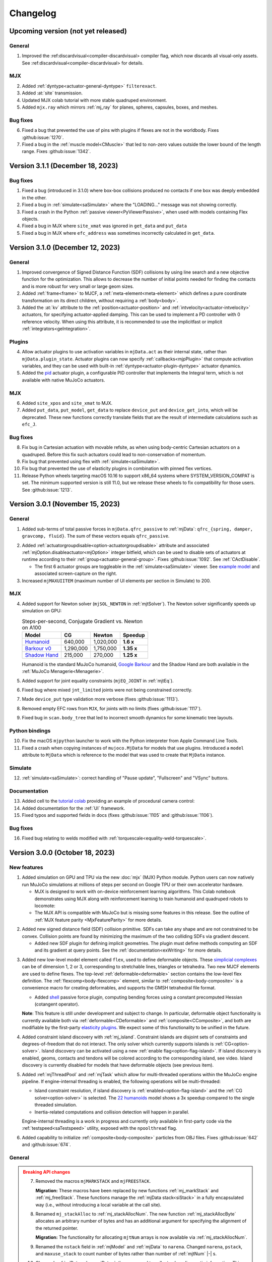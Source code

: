 =========
Changelog
=========

Upcoming version (not yet released)
-----------------------------------

General
^^^^^^^
1. Improved the :ref:discardvisual<compiler-discardvisual> compiler flag, which now discards all visual-only assets. See
   :ref:discardvisual<compiler-discardvisual> for details.

MJX
^^^
2. Added :ref:`dyntype<actuator-general-dyntype>` ``filterexact``.
3. Added :at:`site` transmission.
4. Updated MJX colab tutorial with more stable quadruped environment.
5. Added ``mjx.ray`` which mirrors :ref:`mj_ray` for planes, spheres, capsules, boxes, and meshes.

Bug fixes
^^^^^^^^^
6. Fixed a bug that prevented the use of pins with plugins if flexes are not in the worldbody. Fixes
   :github:issue:`1270`.
7. Fixed a bug in the :ref:`muscle model<CMuscle>` that led to non-zero values outside the lower
   bound of the length range. Fixes :github:issue:`1342`.


Version 3.1.1 (December 18, 2023)
-----------------------------------

Bug fixes
^^^^^^^^^
1. Fixed a bug (introduced in 3.1.0) where box-box collisions produced no contacts if one box was deeply embedded in the other.
2. Fixed a bug in :ref:`simulate<saSimulate>` where the "LOADING..." message was not showing correctly.
3. Fixed a crash in the Python :ref:`passive viewer<PyViewerPassive>`, when used with models containing Flex objects.
4. Fixed a bug in MJX where ``site_xmat`` was ignored in ``get_data`` and ``put_data``
5. Fixed a bug in MJX where ``efc_address`` was sometimes incorrectly calculated in ``get_data``.


Version 3.1.0 (December 12, 2023)
---------------------------------

General
^^^^^^^
1. Improved convergence of Signed Distance Function (SDF) collisions by using line search and a new objective function
   for the optimization. This allows to decrease the number of initial points needed for finding the contacts and is more
   robust for very small or large geom sizes.
2. Added :ref:`frame<frame>` to MJCF, a :ref:`meta-element<meta-element>` which defines a pure coordinate transformation
   on its direct children, without requiring a :ref:`body<body>`.
3. Added the :at:`kv` attribute to the :ref:`position<actuator-position>` and :ref:`intvelocity<actuator-intvelocity>`
   actuators, for specifying actuator-applied damping. This can be used to implement a PD controller with 0 reference
   velocity. When using this attribute, it is recommended to use the implicitfast or implicit
   :ref:`integrators<geIntegration>`.

Plugins
^^^^^^^

4. Allow actuator plugins to use activation variables in ``mjData.act`` as their internal state, rather than
   ``mjData.plugin_state``. Actuator plugins can now specify :ref:`callbacks<mjpPlugin>` that compute activation
   variables, and they can be used with built-in :ref:`dyntype<actuator-plugin-dyntype>` actuator dynamics.

5. Added the `pid <https://github.com/deepmind/mujoco/blob/main/plugin/actuator/README.md>`__ actuator plugin, a
   configurable PID controller that implements the Integral term, which is not available with native MuJoCo actuators.

MJX
^^^

6.  Added ``site_xpos`` and ``site_xmat`` to MJX.
7. Added ``put_data``, ``put_model``, ``get_data`` to replace ``device_put`` and ``device_get_into``, which will be
   deprecated. These new functions correctly translate fields that are the result of intermediate calculations such as
   ``efc_J``.

Bug fixes
^^^^^^^^^
8. Fix bug in Cartesian actuation with movable refsite, as when using body-centric Cartesian actuators on a quadruped.
   Before this fix such actuators could lead to non-conservation of momentum.
9. Fix bug that prevented using flex with :ref:`simulate<saSimulate>`.
10. Fix bug that prevented the use of elasticity plugins in combination with pinned flex vertices.
11. Release Python wheels targeting macOS 10.16 to support x86_64 systems where SYSTEM_VERSION_COMPAT is set. The minimum
    supported version is still 11.0, but we release these wheels to fix compatibility for those users. See
    :github:issue:`1213`.

Version 3.0.1 (November 15, 2023)
---------------------------------

General
^^^^^^^
1. Added sub-terms of total passive forces in ``mjData.qfrc_passive`` to :ref:`mjData`:
   ``qfrc_{spring, damper, gravcomp, fluid}``. The sum of these vectors equals ``qfrc_passive``.

.. youtube:: H9qG9Zf2W44
   :align: right
   :width: 240px

2. Added :ref:`actuatorgroupdisable<option-actuatorgroupdisable>` attribute and associated
   :ref:`mjOption.disableactuator<mjOption>` integer bitfield, which can be used to disable sets of actuators at runtime
   according to their :ref:`group<actuator-general-group>`. Fixes :github:issue:`1092`. See :ref:`CActDisable`.

   - The first 6 actuator groups are toggleable in the :ref:`simulate<saSimulate>` viewer. See `example model
     <https://github.com/google-deepmind/mujoco/blob/main/test/engine/testdata/actuation/actuator_group_disable.xml>`__
     and associated screen-capture on the right.

3. Increased ``mjMAXUIITEM`` (maximum number of UI elements per section in Simulate) to 200.

MJX
^^^
4. Added support for Newton solver (``mjSOL_NEWTON`` in :ref:`mjtSolver`).  The Newton solver significantly speeds up
   simulation on GPU:

   .. list-table:: Steps-per-second, Conjugate Gradient vs. Newton on A100
      :header-rows: 1
      :align: left

      * - Model
        - CG
        - Newton
        - Speedup
      * - `Humanoid <https://github.com/google-deepmind/mujoco/tree/main/mjx/mujoco/mjx/benchmark/model/humanoid>`__
        - 640,000
        - 1,020,000
        - **1.6 x**
      * - `Barkour v0 <https://github.com/google-deepmind/mujoco/tree/main/mjx/mujoco/mjx/benchmark/model/barkour_v0>`__
        - 1,290,000
        - 1,750,000
        - **1.35 x**
      * - `Shadow Hand <https://github.com/google-deepmind/mujoco/tree/main/mjx/mujoco/mjx/benchmark/model/shadow_hand>`__
        - 215,000
        - 270,000
        - **1.25 x**

   Humanoid is the standard MuJoCo humanoid,
   `Google Barkour <https://blog.research.google/2023/05/barkour-benchmarking-animal-level.html>`__ and the Shadow Hand
   are both available in the :ref:`MuJoCo Menagerie<Menagerie>`.
5. Added support for joint equality constraints (``mjEQ_JOINT`` in :ref:`mjtEq`).
6. Fixed bug where mixed ``jnt_limited`` joints were not being constrained correctly.
7. Made ``device_put`` type validation more verbose (fixes :github:issue:`1113`).
8. Removed empty EFC rows from ``MJX``, for joints with no limits (fixes :github:issue:`1117`).
9. Fixed bug in ``scan.body_tree`` that led to incorrect smooth dynamics for some kinematic tree layouts.

Python bindings
^^^^^^^^^^^^^^^

10. Fix the macOS ``mjpython`` launcher to work with the Python interpreter from Apple Command Line Tools.
11. Fixed a crash when copying instances of ``mujoco.MjData`` for models that use plugins. Introduced a ``model``
    attribute to ``MjData`` which is reference to the model that was used to create that ``MjData`` instance.

Simulate
^^^^^^^^
12. :ref:`simulate<saSimulate>`: correct handling of "Pause update", "Fullscreen" and "VSync" buttons.

Documentation
^^^^^^^^^^^^^

.. youtube:: cE3s_IfO4g4
   :align: right
   :width: 240px

13. Added cell to the `tutorial colab <https://github.com/google-deepmind/mujoco#getting-started>`__ providing an
    example of procedural camera control:
14. Added documentation for the :ref:`UI` framework.
15. Fixed typos and supported fields in docs (fixes :github:issue:`1105` and :github:issue:`1106`).


Bug fixes
^^^^^^^^^
16. Fixed bug relating to welds modified with :ref:`torquescale<equality-weld-torquescale>`.

Version 3.0.0 (October 18, 2023)
--------------------------------

New features
^^^^^^^^^^^^

1. Added simulation on GPU and TPU via the new :doc:`mjx` (MJX) Python module. Python users can now
   natively run MuJoCo simulations at millions of steps per second on Google TPU or their own accelerator hardware.

   - MJX is designed to work with on-device reinforcement learning algorithms.  This Colab notebook demonstrates using
     MJX along with reinforcement learning to train humanoid and quadruped robots to locomote: |colab|
   - The MJX API is compatible with MuJoCo but is missing some features in this release.  See the outline of
     :ref:`MJX feature parity <MjxFeatureParity>` for more details.

.. |colab| image:: https://colab.research.google.com/assets/colab-badge.svg
           :target: https://colab.research.google.com/github/google-deepmind/mujoco/blob/main/mjx/tutorial.ipynb

.. youtube:: QewlEqIZi1o
   :align: right
   :width: 240px

2. Added new signed distance field (SDF) collision primitive. SDFs can take any shape and are not constrained to be
   convex. Collision points are found by minimizing the maximum of the two colliding SDFs via gradient descent.

   - Added new SDF plugin for defining implicit geometries. The plugin must define methods computing an SDF and its
     gradient at query points. See the :ref:`documentation<exWriting>` for more details.

.. youtube:: ra2bTiZHGlw
   :align: right
   :width: 240px

3. Added new low-level model element called ``flex``, used to define deformable objects. These
   `simplicial complexes <https://en.wikipedia.org/wiki/Simplicial_complex>`__ can be of dimension 1, 2
   or 3, corresponding to stretchable lines, triangles or tetrahedra. Two new MJCF elements are used
   to define flexes. The top-level :ref:`deformable<deformable>` section contains the low-level flex definition.
   The :ref:`flexcomp<body-flexcomp>` element, similar to :ref:`composite<body-composite>` is a convenience macro for
   creating deformables, and supports the GMSH tetrahedral file format.

   - Added `shell <https://github.com/deepmind/mujoco/blob/main/plugin/elasticity/shell.cc>`__ passive force plugin,
     computing bending forces using a constant precomputed Hessian (cotangent operator).

   **Note**: This feature is still under development and subject to change. In particular, deformable object
   functionality is currently available both via :ref:`deformable<CDeformable>` and :ref:`composite<CComposite>`,
   and both are modifiable by the first-party
   `elasticity plugins <https://github.com/google-deepmind/mujoco/tree/main/plugin/elasticity>`__. We expect some of
   this functionality to be unified in the future.

.. youtube:: Vc1tq0fFvQA
   :align: right
   :width: 240px

4. Added constraint island discovery with :ref:`mj_island`. Constraint islands are disjoint sets of constraints
   and degrees-of-freedom that do not interact. The only solver which currently supports islands is
   :ref:`CG<option-solver>`. Island discovery can be activated using a new :ref:`enable flag<option-flag-island>`.
   If island discovery is enabled, geoms, contacts and tendons will be colored according to the corresponding island,
   see video. Island discovery is currently disabled for models that have deformable objects (see previous item).

5. Added :ref:`mjThreadPool` and :ref:`mjTask` which allow for multi-threaded operations within the MuJoCo engine
   pipeline. If engine-internal threading is enabled, the following operations will be multi-threaded:

   - Island constraint resolution, if island discovery is :ref:`enabled<option-flag-island>` and the
     :ref:`CG solver<option-solver>` is selected. The
     `22 humanoids <https://github.com/deepmind/mujoco/blob/main/model/humanoid/22_humanoids.xml>`__ model shows a 3x
     speedup compared to the single threaded simulation.
   - Inertia-related computations and collision detection will happen in parallel.

   Engine-internal threading is a work in progress and currently only available in first-party code via the
   :ref:`testspeed<saTestspeed>` utility, exposed with the ``npoolthread`` flag.

6. Added capability to initialize :ref:`composite<body-composite>` particles from OBJ files. Fixes :github:issue:`642`
   and :github:issue:`674`.

General
^^^^^^^

.. admonition:: Breaking API changes
   :class: attention

   7. Removed the macros ``mjMARKSTACK`` and ``mjFREESTACK``.

      **Migration:** These macros have been replaced by new functions :ref:`mj_markStack` and
      :ref:`mj_freeStack`. These functions manage the :ref:`mjData stack<siStack>` in a fully encapsulated way (i.e.,
      without introducing a local variable at the call site).

   8. Renamed ``mj_stackAlloc`` to :ref:`mj_stackAllocNum`. The new function :ref:`mj_stackAllocByte` allocates an
      arbitrary number of bytes and has an additional argument for specifying the alignment of the returned pointer.

      **Migration:** The functionality for allocating ``mjtNum`` arrays is now available via :ref:`mj_stackAllocNum`.

   9. Renamed the ``nstack`` field in :ref:`mjModel` and :ref:`mjData` to ``narena``. Changed ``narena``, ``pstack``,
      and ``maxuse_stack`` to count number of bytes rather than number of :ref:`mjtNum` |-| s.

   10. Changed :ref:`mjData.solver<mjData>`, the array used to collect solver diagnostic information.
       This array of :ref:`mjSolverStat` structs is now of length ``mjNISLAND * mjNSOLVER``, interpreted as as a matrix.
       Each row of length ``mjNSOLVER`` contains separate solver statistics for each constraint island.
       If the solver does not use islands, only row 0 is filled.

       - The new constant :ref:`mjNISLAND<glNumeric>` was set to 20.
       - :ref:`mjNSOLVER<glNumeric>` was reduced from 1000 to 200.
       - Added :ref:`mjData.solver_nisland<mjData>`: the number of islands for which the solver ran.
       - Renamed ``mjData.solver_iter`` to ``solver_niter``. Both this member and ``mjData.solver_nnz`` are now integer
         vectors of length ``mjNISLAND``.

   11. Removed ``mjOption.collision`` and the associated ``option/collision`` attribute.

       **Migration:**

       - For models which have ``<option collision="all"/>``, delete the attribute.
       - For models which have ``<option collision="dynamic"/>``, delete all :ref:`pair<contact-pair>` elements.
       - For models which have ``<option collision="pair"/>``, disable all dynamic collisions (determined
         via contype/conaffinity) by first deleting all :ref:`contype<body-geom-contype>` and
         :ref:`conaffinity<body-geom-conaffinity>` attributes in the model and then setting them globally to ``0`` using
         |br| ``<default> <geom contype="0" conaffinity="0"/> </default>``.

   12. Removed the :at:`rope` and :at:`cloth` composite objects.

       **Migration:** Users should use the :at:`cable` and :at:`shell` elasticity plugins.

   13. Added :ref:`mjData.eq_active<mjData>` user input variable, for enabling/disabling the state of equality
       constraints. Renamed ``mjModel.eq_active`` to :ref:`mjModel.eq_active0<mjModel>`, which now has the semantic of
       "initial value of ``mjData.eq_active``". Fixes :github:issue:`876`.

       **Migration:** Replace uses of ``mjModel.eq_active`` with ``mjData.eq_active``.

   14. Changed the default of :ref:`autolimits<compiler-autolimits>` from "false" to "true". This is a minor breaking
       change. The potential breakage applies to models which have elements with "range" defined and "limited" not set.
       Such models cannot be loaded since version 2.2.2 (July 2022).

15. Added a new :ref:`dyntype<actuator-general-dyntype>`, ``filterexact``, which updates first-order filter states with
    the exact formula rather than with Euler integration.
16. Added an actuator attribute, :ref:`actearly<actuator-general-actearly>`, which uses semi-implicit integration for
    actuator forces: using the next step's actuator state to compute the current actuator forces.
17. Renamed ``actuatorforcerange`` and ``actuatorforcelimited``, introduced in the previous version to
    :ref:`actuatorfrcrange<body-joint-actuatorfrcrange>` and
    :ref:`actuatorfrclimited<body-joint-actuatorfrclimited>`, respectively.
18. Added the flag :ref:`eulerdamp<option-flag-eulerdamp>`, which disables implicit integration of joint damping in the
    Euler integrator. See the :ref:`Numerical Integration<geIntegration>` section for more details.
19. Added the flag :ref:`invdiscrete<option-flag-invdiscrete>`, which enables discrete-time inverse dynamics for all
    :ref:`integrators<option-integrator>` other than ``RK4``. See the flag documentation for more details.
20. Added :ref:`ls_iterations<option-ls_iterations>` and :ref:`ls_tolerance<option-ls_tolerance>` options for adjusting
    linesearch stopping criteria in CG and Newton solvers. These can be useful for performance tuning.
21. Added ``mesh_pos`` and ``mesh_quat`` fields to :ref:`mjModel` to store the normalizing transformation applied to
    mesh assets. Fixes :github:issue:`409`.
22. Added camera :ref:`resolution<body-camera-resolution>` attribute and :ref:`camprojection<sensor-camprojection>`
    sensor. If camera resolution is set to positive values, the camera projection sensor will report the location of a
    target site, projected onto the camera image, in pixel coordinates.
23. Added :ref:`camera<body-camera>` calibration attributes:

    - The new attributes are :ref:`resolution<body-camera-resolution>`, :ref:`focal<body-camera-focal>`,
      :ref:`focalpixel<body-camera-focalpixel>`, :ref:`principal<body-camera-principal>`,
      :ref:`principalpixel<body-camera-principalpixel>` and :ref:`sensorsize<body-camera-sensorsize>`.
    - Visualize the calibrated frustum using the :ref:`mjVIS_CAMERA<mjtVisFlag>` visualization flag when these
      attributes are specified. See the following
      `example model <https://github.com/deepmind/mujoco/blob/main/test/engine/testdata/vis_visualize/frustum.xml>`__.
    - Note that these attributes only take effect for offline rendering and do not affect interactive visualisation.
24. Implemented reversed Z rendering for better depth precision. An enum :ref:`mjtDepthMap` was added with values
    ``mjDEPTH_ZERONEAR`` and ``mjDEPTH_ZEROFAR``, which can be used to set the new ``readDepthMap`` attribute in
    :ref:`mjrContext` to control how the depth returned by :ref:`mjr_readPixels` is mapped from ``znear`` to ``zfar``.
    Contribution :github:pull:`978` by `Levi Burner <https://github.com/aftersomemath>`__.
25. Deleted the code sample ``testxml``. The functionality provided by this utility is implemented in the
    `WriteReadCompare <https://github.com/google-deepmind/mujoco/blob/main/test/xml/xml_native_writer_test.cc>`__ test.
26. Deleted the code sample ``derivative``. Functionality provided by :ref:`mjd_transitionFD`.

Python bindings
^^^^^^^^^^^^^^^

27. Fixed :github:issue:`870` where calling ``update_scene`` with an invalid camera name used the default camera.
28. Added ``user_scn`` to the :ref:`passive viewer<PyViewerPassive>` handle, which allows users to add custom
    visualization geoms (:github:issue:`1023`).
29. Added optional boolean keyword arguments ``show_left_ui`` and ``show_right_ui`` to the functions ``viewer.launch``
    and ``viewer.launch_passive``, which allow users to launch a viewer with UI panels hidden.

Simulate
^^^^^^^^

.. youtube:: YSvWn_poqWs
   :align: right
   :width: 240px

30. Added **state history** mechanism to :ref:`simulate<saSimulate>` and the managed
    :ref:`Python viewer<PyViewerManaged>`. State history can be viewed by scrubbing the History slider and (more
    precisely) with the left and right arrow keys. See screen capture:

31. The ``LOADING...`` label is now shown correctly. Contribution :github:pull:`1070` by
    `Levi Burner <https://github.com/aftersomemath>`__.

Documentation
^^^^^^^^^^^^^

.. youtube:: nljr0X79vI0
   :align: right
   :width: 240px

32. Added :doc:`detailed documentation <computation/fluid>` of fluid force modeling, and an illustrative example model
    showing `tumbling cards <https://github.com/google-deepmind/mujoco/blob/main/model/cards/cards.xml>`__ using the
    ellipsoid-based fluid model.

Bug fixes
^^^^^^^^^

33. Fixed a bug that was causing :ref:`geom margin<body-geom-margin>` to be ignored during the construction of
    midphase collision trees.

34. Fixed a bug that was generating incorrect values in ``efc_diagApprox`` for weld equality constraints.


Version 2.3.7 (July 20, 2023)
-----------------------------

General
^^^^^^^

1. Added primitive collider for sphere-cylinder contacts, previously this pair used the generic convex-convex collider.
#. Added :ref:`joint-actuatorforcerange<body-joint-actuatorfrcrange>` for clamping total actuator force at joints and
   :ref:`sensor-jointactuatorfrc<sensor-jointactuatorfrc>` for measuring total actuation force applied at a joint. The
   most important use case for joint-level actuator force clamping is to ensure that
   :ref:`Cartesian actuator<actuator-general-refsite>` forces are realizable by individual motors at the joints.
   See :ref:`CForceRange` for details.
#. Added an optional ``content_type`` attribute to hfield, texture, and mesh assets. This attribute supports a formatted
   `Media Type <https://www.iana.org/assignments/media-types/media-types.xhtml>`_ (previously known as MIME type) string
   used to determine the type of the asset file without resorting to pulling the type from the file extension.
#. Added analytic derivatives for quaternion :ref:`subtraction<mjd_subQuat>` and :ref:`integration<mjd_quatIntegrate>`
   (rotation with an angular velocity). Derivatives are in the 3D tangent space.
#. Added :ref:`mjv_connector` which has identical functionality to :ref:`mjv_makeConnector`, but with more convenient
   "from-to" argument parametrization. :ref:`mjv_makeConnector` is now deprecated.
#. Bumped oldest supported MacOS from version 10.12 to 11. MacOS 11 is the oldest version still maintained by Apple.

Python bindings
^^^^^^^^^^^^^^^

7. The :ref:`passive viewer<PyViewerPassive>` handle now exposes ``update_hfield``, ``update_mesh``, and
   ``update_texture`` methods to allow users to update renderable assets.
   (Issues :github:issue:`812`, :github:issue:`958`, :github:issue:`965`).
#. Allow a custom keyboard event callback to be specified in the :ref:`passive viewer<PyViewerPassive>`
   (:github:issue:`766`).
#. Fix GLFW crash when Python exits while the passive viewer is running (:github:issue:`790`).

Models
^^^^^^

10. Added simple `car <https://github.com/google-deepmind/mujoco/blob/main/model/car/car.xml>`__ example model.


Version 2.3.6 (June 20, 2023)
-----------------------------

.. note::
   MuJoCo 2.3.6 is the last version to officially support Python 3.7.

.. youtube:: ZppeDArq6AU
   :align: right
   :width: 240px

Models
^^^^^^

1. Added `3x3x3 cube <https://github.com/google-deepmind/mujoco/blob/main/model/cube/cube_3x3x3.xml>`__ example model.
   See `README <https://github.com/google-deepmind/mujoco/blob/main/model/cube/README.md>`__ for details.

Bug fixes
^^^^^^^^^

2. Fixed a bug that was causing an incorrect computation of the mesh bounding box and coordinate frame if the volume was
   invalid. In such case, now MuJoCo only accepts a non-watertight geometry if
   :ref:`shellinertia<body-geom-shellinertia>` is equal to ``true``.
#. Fixed the sparse Jacobian multiplication logic that is used to compute derivatives for tendon damping and fluid
   force, which affects the behaviour of the :ref:`implicit and implicitfast integrators<geIntegration>`.
#. Fixes to :ref:`mj_ray`, in line with geom visualisation conventions:

   - Planes and height-fields respect the ``geom_group`` and ``flg_static`` arguments. Before this change, rays would
     intersect planes and height-fields unconditionally.
   - ``flg_static`` now applies to all static geoms, not just those which are direct children of the world body.

.. youtube:: hqIMTNGaLF4
   :align: right
   :width: 240px

Plugins
^^^^^^^

5. Added touch-grid sensor plugin. See `documentation <https://github.com/google-deepmind/mujoco/blob/main/plugin/sensor/README.md>`__
   for details, and associated `touch_grid.xml <https://github.com/google-deepmind/mujoco/blob/main/model/plugin/sensor/touch_grid.xml>`__
   example model. The plugin includes `in-scene visualisation <https://youtu.be/0LOJ3WMnqeA>`__.

Simulate
^^^^^^^^

.. youtube:: mXVPbppGk5I
   :align: right
   :width: 240px

6. Added Visualization tab to simulate UI, corresponding to elements of the :ref:`visual<visual>` MJCF element. After
   modifying values in the GUI, a saved XML will contain the new values. The modifyable members of
   :ref:`mjStatistic` (:ref:`extent<statistic-extent>`, :ref:`meansize<statistic-meansize>` and
   :ref:`center<statistic-center>`) are computed by the compiler and therefore do not have defaults. In order for these
   attributes to appear in the saved XML, a value must be specified in the loaded XML.

.. image:: images/changelog/simulate_text_width.png
   :align: right
   :width: 380px
   :alt: Before / After

7. Increased text width for UI elements in the default spacing. [before / after]:

General
^^^^^^^

8. Added :ref:`mj_getState` and :ref:`mj_setState` for getting and setting the simulation state as a concatenated vector
   of floating point numbers. See the :ref:`State<geState>`  section for details.
#. Added :ref:`mjContact.solreffriction<mjContact>`, allowing different :ref:`solref<CSolver>` parameters for the normal
   and frictional axes of contacts when using :ref:`elliptic friction cones<option-cone>`.  This attribute is required
   for elastic frictional collisions, see associated
   `example model <https://github.com/google-deepmind/mujoco/blob/main/test/engine/testdata/spin_recoil.xml>`__
   mimicking the spin-bounce recoil behaviour of `elastic rubber balls <https://www.youtube.com/watch?v=uFLJcRegIVQ&t=3s>`__.
   This is an advanced option currently only supported by explicit :ref:`contact pairs<contact-pair>`, using the
   :ref:`solreffriction<contact-pair-solreffriction>` attribute.
#. Added :ref:`mjd_inverseFD` for finite-differenced inverse-dynamics derivatives.
#. Added functions for operations on banded-then-dense "arrowhead" matrices. Such matrices are common when doing direct
   trajectory optimization. See :ref:`mju_cholFactorBand` documentation for details.
#. Added :ref:`mj_multiRay` function for intersecting multiple rays emanating from a single point.
   This is significantly faster than calling :ref:`mj_ray` multiple times.
#. Ray-mesh collisions are now up to 10x faster, using a bounding volume hierarchy of mesh faces.
#. Increased ``mjMAXUIITEM`` (maximum number of UI elements per section in Simulate) to 100.
#. Added :ref:`documentation<exProvider>` for resource providers.
#. Changed the formula for :ref:`mju_sigmoid`, a finite-support sigmoid :math:`s \colon \mathbf R \rightarrow [0, 1]`.
   Previously, the smooth part consisted of two stitched quadratics, once continuously differentiable.
   It is now a single quintic, twice continuously differentiable:

  .. math::
     s(x) =
     \begin{cases}
        0,                    &       & x \le 0  \\
        6x^5 - 15x^4 + 10x^3, & 0 \lt & x \lt 1  \\
        1,                    & 1 \le & x \qquad
     \end{cases}

17. Added optional :ref:`tausmooth<actuator-muscle-tausmooth>` attribute to muscle actuators. When positive, the
    time-constant :math:`\tau` of muscle activation/deactivation uses :ref:`mju_sigmoid` to transition smoothly
    between the two extremal values given by the `Millard et al. (2013) <https://doi.org/10.1115/1.4023390>`__ muscle
    model, within a range of width tausmooth.  See :ref:`Muscle actuators<CMuscle>` for more details.
    Relatedly, :ref:`mju_muscleDynamics` now takes 3 parameters instead of 2, adding the new smoothing-width parameter.
#.  Moved public C macro definitions out of mujoco.h into a new public header file called
    `mjmacro.h <https://github.com/google-deepmind/mujoco/blob/main/include/mujoco/mjmacro.h>`__. The new file
    is included by mujoco.h so this change does not break existing user code.
#.  Added instrumentation for the `Address Sanitizer (ASAN) <https://clang.llvm.org/docs/AddressSanitizer.html>`__ and
    `Memory Sanitizer (MSAN) <https://clang.llvm.org/docs/MemorySanitizer.html>`__ to detect memory bugs when allocating
    from the ``mjData`` stack and arena.
#.  Removed ``pstack`` and ``parena`` from the output of ``mj_printData``, since these are implementation details of the
    ``mjData`` allocators that are affected by diagnostic paddings in instrumented builds.
#.  Removed the ``mj_activate`` and ``mj_deactivate`` functions. These had been kept around for compatibility with old
    user code from when MuJoCo was closed source, but have been no-op functions since open sourcing.


Version 2.3.5 (April 25, 2023)
------------------------------

Bug fixes
^^^^^^^^^

1. Fix asset loading bug that prevented OBJ and PNG files from being read from disk when :ref:`mjVFS` is used.
#. Fix occasional segmentation faults on macOS when mouse perturbations are applied in the Python passive viewer.

Plugins
^^^^^^^

3. The ``visualize`` callback in :ref:`mjpPlugin` now receives an :ref:`mjvOption` as an input argument.


Version 2.3.4 (April 20, 2023)
------------------------------

.. note::

   This version is affected by an asset loading bug that prevents OBJ and PNG files from being read from disk when
   ``mjVFS`` is used. Users are advised to skip to version 2.3.5 instead.

General
^^^^^^^

1. Removed the "global" setting of the :ref:`compiler/coordinate<compiler-coordinate>` attribute. This rarely-used
   setting complicates the compiler logic and is blocking future improvements. In order to convert older models which
   used this option, load and save them in MuJoCo 2.3.3 or older.

.. image:: images/changelog/ellipsoidinertia.gif
   :align: right
   :width: 240px

2. Added :ref:`visual-global<visual-global>` flag :ref:`ellipsoidinertia<visual-global-ellipsoidinertia>` to visualize
   equivalent body inertias with ellipsoids instead of the default boxes.
#. Added midphase and broadphase collision statistics to :ref:`mjData`.
#. Added documentation for :ref:`engine plugins<exPlugin>`.
#. Added struct information to the ``introspect`` module.
#. Added a new extension mechanism called :ref:`resource providers<exProvider>`. This extensible mechanism allows MuJoCo
   to read assets from data sources other than the local OS filesystem or
   the :ref:`Virtual file system<Virtualfilesystem>`.

Python bindings
^^^^^^^^^^^^^^^

7. Offscreen rendering on macOS is no longer restricted to the main thread. This is achieved by using the low-level
   Core OpenGL (CGL) API to create the OpenGL context, rather than going via GLFW which relies on Cocoa's NSOpenGL.
   The resulting context is not tied to a Cocoa window, and is therefore not tied to the main thread.
#. Fixed a race condition in ``viewer.launch_passive`` and  ``viewer.launch_repl``. These functions could previously
   return before an internal call to ``mj_forward``. This allows user code to continue and potentially modify physics
   state concurrently with the internal ``mj_forward``, resulting in e.g.
   `MuJoCo stack overflow error <https://github.com/google-deepmind/mujoco/issues/783>`__
   or `segmentation fault <https://github.com/google-deepmind/mujoco/issues/790>`__.
#. The ``viewer.launch_passive`` function now returns a handle which can be used to interact with the viewer. The
   passive viewer now also requires an explicit call to ``sync`` on its handle to pick up any update to the physics
   state. This is to avoid race conditions that can result in visual artifacts. See
   :ref:`documentation<PyViewerPassive>` for details.
#. The ``viewer.launch_repl`` function has been removed since its functionality is superceded by ``launch_passive``.
#. Added a small number of missing struct fields discovered through the new ``introspect`` metadata.

Bug fixes
^^^^^^^^^

12. Fixed bug in the handling of ellipsoid-based fluid model forces in the new implicitfast integrator.
#.  Removed spurious whole-arena copying in `mj_copyData`, which can considerably
    `slow down <https://github.com/google-deepmind/mujoco/issues/568>`__ the copying operation.
#.  Make :ref:`shellinertia<body-geom-shellinertia>` ignore :ref:`exactmeshinertia<compiler-exactmeshinertia>`, which is
    only used for legacy volume computations (`#759 <https://github.com/google-deepmind/mujoco/issues/759>`__).


Version 2.3.3 (March 20, 2023)
------------------------------

General
^^^^^^^

1. Improvements to implicit integration:

   - The derivatives of the RNE algorithm are now computed using sparse math, leading to significant speed
     improvements for large models when using the :ref:`implicit integrator<geIntegration>`.
   - A new integrator called ``implicitfast`` was added. It is similar to the existing implicit integrator, but skips the
     derivatives of Coriolis and centripetal forces. See the :ref:`numerical integration<geIntegration>` section for a
     detailed motivation and discussion. The implicitfast integrator is recommended for all new models and will
     become the default integrator in a future version.

   The table below shows the compute cost of the 627-DoF `humanoid100
   <https://github.com/google-deepmind/mujoco/blob/main/model/humanoid100/humanoid100.xml>`__ model using different
   integrators. "implicit (old)" uses dense RNE derivatives, "implicit (new)" is after the sparsification mentioned
   above. Timings were measured on a single core of an AMD 3995WX CPU.

.. csv-table::
   :header: "timing", "Euler", "implicitfast", "implicit (new)", "implicit (old)"
   :widths: auto
   :align: left

   one step (ms),  0.5,   0.53,  0.77,  5.0
   steps/second,   2000,  1900,  1300,  200

.. image:: images/computation/midphase.gif
   :align: right
   :width: 350px

2. Added a collision mid-phase for pruning geoms in body pairs, see :ref:`documentation<coSelection>` for more details.
   This is based on static AABB bounding volume hierarchy (a BVH binary tree) in the body inertial frame. The GIF on
   the right is cut from `this longer video <https://youtu.be/e0babIM8hBo>`__.
#. The ``mjd_transitionFD`` function no longer triggers sensor calculation unless explicitly requested.
#. Corrected the spelling of the ``inteval`` attribute to ``interval`` in the :ref:`mjLROpt` struct.
#. Mesh texture and normal mappings are now 3-per-triangle rather than 1-per-vertex. Mesh vertices are no longer
   duplicated in order to circumvent this limitation as they previously were.
#. The non-zeros for the sparse constraint Jacobian matrix are now precounted and used for matrix memory allocation.
   For instance, the constraint Jacobian matrix from the `humanoid100
   <https://github.com/google-deepmind/mujoco/blob/main/model/humanoid100/humanoid100.xml>`__ model, which previously
   required ~500,000 ``mjtNum``'s, now only requires ~6000. Very large models can now load and run with the CG solver.
#. Modified :ref:`mju_error` and :ref:`mju_warning` to be variadic functions (support for printf-like arguments). The
   functions :ref:`mju_error_i`, :ref:`mju_error_s`, :ref:`mju_warning_i`, and :ref:`mju_warning_s` are now deprecated.
#. Implemented a performant ``mju_sqrMatTDSparse`` function that doesn't require dense memory allocation.
#. Added ``mj_stackAllocInt`` to get correct size for allocating ints on mjData stack. Reducing stack memory usage
   by 10% - 15%.


Python bindings
^^^^^^^^^^^^^^^

10. Fixed IPython history corruption when using ``viewer.launch_repl``. The ``launch_repl`` function now provides
    seamless continuation of an IPython interactive shell session, and is no longer considered experimental feature.
#.  Added ``viewer.launch_passive`` which launches the interactive viewer in a passive, non-blocking mode. Calls to
    ``launch_passive`` return immediately, allowing user code to continue execution, with the viewer automatically
    reflecting any changes to the physics state. (Note that this functionality is currently in experimental/beta stage,
    and is not yet described in our :ref:`viewer documentation<PyViewer>`.)
#.  Added the ``mjpython`` launcher for macOS, which is required for ``viewer.launch_passive`` to function there.
#.  Removed ``efc_`` fields from joint indexers. Since the introduction of arena memory, these fields now have dynamic
    sizes that change between time steps depending on the number of active constraints, breaking strict correspondence
    between joints and ``efc_`` rows.
#.  Added a number of missing fields to the bindings of ``mjVisual`` and ``mjvPerturb`` structs.

Simulate
^^^^^^^^

15. Implemented a workaround for `broken VSync <https://github.com/glfw/glfw/issues/2249>`__ on macOS so that the frame
    rate is correctly capped when the Vertical Sync toggle is enabled.

.. image:: images/changelog/contactlabel.png
   :align: right
   :width: 400px

16. Added optional labels to contact visualization, indicating which two geoms are contacting (names if defined, ids
    otherwise). This can be useful in cluttered scenes.

|br|


Version 2.3.2 (February 7, 2023)
--------------------------------

General
^^^^^^^

1. A more performant mju_transposeSparse has been implemented that doesn't require dense memory allocation.
   For a constraint Jacobian matrix from the
   `humanoid100.xml <https://github.com/google-deepmind/mujoco/blob/main/model/humanoid100/humanoid100.xml>`__ model,
   this function is 35% faster.
#. The function :ref:`mj_name2id` is now implemented using a hash function instead of a linear search for better
   performance.
#. Geom names are now parsed from URDF. Any duplicate names are ignored.
   ``mj_printData`` output now contains contacting geom names.

Bug fixes
^^^^^^^^^

4. Fixed a bug that for :at:`shellinertia` equal to ``true`` caused the mesh orientation to be overwritten by the
   principal components of the shell inertia, while the vertex coordinates are rotated using the volumetric inertia.
   Now the volumetric inertia orientation is used also in the shell case.
#. Fixed misalignment bug in mesh-to-primitive fitting when using the bounding box fitting option :at:`fitaabb`.

.. image:: images/changelog/meshfit.png
   :align: right
   :width: 300px

6. The ``launch_repl`` functionality in the Python viewer has been fixed.
#. Set ``time`` correctly in ``mjd_transitionFD``, to support time-dependent user code.
#. Fixed sensor data dimension validation when ``user`` type sensors are present.
#. Fixed incorrect plugin error message when a null ``nsensordata`` callback is encountered during model compilation.
#. Correctly end the timer (``TM_END``) ``mj_fwdConstraint`` returns early.
#. Fixed an infinite loop in ``mj_deleteFileVFS``.

Simulate
^^^^^^^^

12. Increased precision of simulate sensor plot y-axis by 1 digit
    (`#719 <https://github.com/google-deepmind/mujoco/issues/719>`_).
#.  Body labels are now drawn at the body frame rather than inertial frame, unless inertia is being visualised.

Plugins
^^^^^^^

14. The ``reset`` callback now receives instance-specific ``plugin_state`` and ``plugin_data`` as arguments, rather than
    the entire ``mjData``. Since ``reset`` is called inside ``mj_resetData`` before any physics forwarding call has been
    made, it is an error to read anything from ``mjData`` at this stage.
#.  The ``capabilities`` field in ``mjpPlugin`` is renamed ``capabilityflags`` to more clearly indicate that this is a
    bit field.


Version 2.3.1 (December 6, 2022)
--------------------------------

Python bindings
^^^^^^^^^^^^^^^

1. The ``simulate`` GUI is now available through the ``mujoco`` Python package as ``mujoco.viewer``.
   See :ref:`documentation<PyViewer>` for details. (Contribution by `Levi Burner <https://github.com/aftersomemath>`__.)
#. The ``Renderer`` class from the MuJoCo tutorial Colab is now available directly in the native Python bindings.

General
^^^^^^^

3. The tendon :at:`springlength` attribute can now take two values. Given two non-decreasing values, `springlength`
   specifies a `deadband  <https://en.wikipedia.org/wiki/Deadband>`__ range for spring stiffness. If the tendon length is
   between the two values, the force is 0. If length is outside this range, the force behaves like a regular spring, with
   the spring resting length corresponding to the nearest :at:`springlength` value. This can be used to create tendons
   whose limits are enforced by springs rather than constraints, which are cheaper and easier to analyse. See
   `tendon_springlength.xml <https://github.com/google-deepmind/mujoco/blob/main/test/engine/testdata/tendon_springlength.xml>`__
   example model.

   .. attention::
     This is a minor breaking API change. ``mjModel.tendon_lengthspring`` now has size ``ntendon x 2`` rather than
     ``ntendon x 1``.

   .. youtube:: -PJ6afdETUg
      :align: right
      :height: 150px

#. Removed the requirement that stateless actuators come before stateful actuators.
#. Added :ref:`mju_fill`, :ref:`mju_symmetrize` and :ref:`mju_eye` utility functions.
#. Added :at:`gravcomp` attribute to :ref:`body<body>`, implementing gravity compensation and buoyancy.
   See `balloons.xml <https://github.com/google-deepmind/mujoco/blob/main/model/balloons/balloons.xml>`__ example model.
#. Renamed the ``cable`` plugin library to ``elasticity``.
#. Added :at:`actdim` attribute to :ref:`general actuators<actuator-general>`. Values greater than 1 are only allowed
   for dyntype :at-val:`user`, as native activation dynamics are all scalar. Added example test implementing 2nd-order
   activation dynamics to
   `engine_forward_test.cc <https://github.com/google-deepmind/mujoco/blob/main/test/engine/engine_forward_test.cc>`__.
#. Improved particle :ref:`composite<body-composite>` type, which now permits a user-specified geometry and multiple
   joints. See the two new examples:
   `particle_free.xml <https://github.com/google-deepmind/mujoco/blob/main/model/composite/particle_free.xml>`__ and
   `particle_free2d.xml <https://github.com/google-deepmind/mujoco/blob/main/model/composite/particle_free2d.xml>`__.
#. Performance improvements for non-AVX configurations:

   - 14% faster ``mj_solveLD`` using `restrict <https://en.wikipedia.org/wiki/Restrict>`__. See `engine_core_smooth_benchmark_test
     <https://github.com/google-deepmind/mujoco/blob/main/test/benchmark/engine_core_smooth_benchmark_test.cc>`__.
   - 50% faster ``mju_dotSparse`` using manual loop unroll. See `engine_util_sparse_benchmark_test
     <https://github.com/google-deepmind/mujoco/blob/main/test/benchmark/engine_util_sparse_benchmark_test.cc>`__.
#. Added new :at:`solid` passive force plugin:

   .. youtube:: AGcTGHbbze4
      :align: right
      :height: 150px

   - This is new force field compatible with the :ref:`composite<body-composite>` particles.
   - Generates a tetrahedral mesh having particles with mass concentrated at vertices.
   - Uses a piecewise-constant strain model equivalent to finite elements but expressed in a coordinate-free
     formulation. This implies that all quantities can be precomputed except edge elongation, as in a mass-spring model.
   - Only suitable for small strains (large displacements but small deformations). Tetrahedra may invert if subject to
     large loads.

#. Added API functions ``mj_loadPluginLibrary`` and  ``mj_loadAllPluginLibraries``. The first function is identical to
   ``dlopen`` on a POSIX system, and to ``LoadLibraryA`` on Windows. The second function scans a specified directory for
   all dynamic libraries file and loads each library found. Dynamic libraries opened by these functions are assumed to
   register one or more MuJoCo plugins on load.
#. Added an optional ``visualize`` callback to plugins, which is called during ``mjv_updateScene``. This callback allows
   custom plugin visualizations. Enable stress visualization for the Cable plugin as an example.
#. Sensors of type :ref:`user<sensor-user>` no longer require :at:`objtype`, :at:`objname` and :at:`needstage`. If
   unspecified, the objtype is now :ref:`mjOBJ_UNKNOWN<mjtObj>`. ``user`` sensors :at:`datatype` default is now
   :at-val:`"real"`, :at:`needstage` default is now :at-val:`"acc"`.
#. Added support for capsules in URDF import.
#. On macOS, issue an informative error message when run under `Rosetta 2 <https://support.apple.com/en-gb/HT211861>`__
   translation on an Apple Silicon machine. Pre-built MuJoCo binaries make use of
   `AVX <https://en.wikipedia.org/wiki/Advanced_Vector_Extensions>`__ instructions on x86-64 machines, which is not
   supported by Rosetta 2. (Before this version, users only get a cryptic "Illegal instruction" message.)

Bug fixes
^^^^^^^^^

17. Fixed bug in ``mj_addFileVFS`` that was causing the file path to be ignored (introduced in 2.1.4).

Simulate
^^^^^^^^

18. Renamed the directory in which the ``simulate`` application searches for plugins from ``plugin`` to ``mujoco_plugin``.
#.  Mouse force perturbations are now applied at the selection point rather than the body center of mass.


Version 2.3.0 (October 18, 2022)
--------------------------------

General
^^^^^^^

1. The ``contact`` array and arrays prefixed with ``efc_`` in ``mjData`` were moved out of the ``buffer`` into a new
   ``arena`` memory space. These arrays are no longer allocated with fixed sizes when ``mjData`` is created.
   Instead, the exact memory requirement is determined during each call to :ref:`mj_forward` (specifically,
   in :ref:`mj_collision` and :ref:`mj_makeConstraint`) and the arrays are allocated from the ``arena`` space. The
   ``stack`` now also shares its available memory with ``arena``. This change reduces the memory footprint of ``mjData``
   in models that do not use the PGS solver, and will allow for significant memory reductions in the future.
   See the :ref:`Memory allocation <CSize>` section for details.

   .. youtube:: RHnXD6uO3Mg
      :align: right
      :height: 150px

#. Added colab notebook tutorial showing how to balance the humanoid on one leg with a Linear Quadratic Regulator. The
   notebook uses MuJoCo's native Python bindings, and includes a draft ``Renderer`` class, for easy rendering in Python.
   |br| Try it yourself:  |LQRopenincolab|

   .. |LQRopenincolab| image:: https://colab.research.google.com/assets/colab-badge.svg
                       :target: https://colab.research.google.com/github/deepmind/mujoco/blob/main/python/LQR.ipynb

#. Updates to humanoid model:
   - Added two keyframes (stand-on-one-leg and squat).
   - Increased maximum hip flexion angle.
   - Added hamstring tendons which couple the hip and knee at high hip flexion angles.
   - General cosmetic improvements, including improved use of defaults and better naming scheme.

#. Added :ref:`mju_boxQP` and allocation function :ref:`mju_boxQPmalloc` for solving the box-constrained
   Quadratic Program:

   .. math::

      x^* = \text{argmin} \; \tfrac{1}{2} x^T H x + x^T g \quad \text{s.t.} \quad l \le x \le u

   The algorithm, introduced in `Tassa et al. 2014 <https://doi.org/10.1109/ICRA.2014.6907001>`__,
   converges after 2-5 Cholesky factorisations, independent of problem size.

#. Added :ref:`mju_mulVecMatVec` to multiply a square matrix :math:`M` with vectors :math:`x` and :math:`y` on both
   sides. The function returns :math:`x^TMy`.

#. Added new plugin API. Plugins allow developers to extend MuJoCo's capability without modifying core engine code.
   The plugin mechanism is intended to replace the existing callbacks, though these will remain for the time being as an
   option for simple use cases and backward compatibility. The new mechanism manages stateful plugins and supports
   multiple plugins from different sources, allowing MuJoCo extensions to be introduced in a modular fashion, rather
   than as global overrides. Note the new mechanism is currently undocumented except in code, as we test it internally.
   If you are interested in using the plugin mechanism, please get in touch first.

#. Added :at:`assetdir` compiler option, which sets the values of both :at:`meshdir` and :at:`texturedir`. Values in
   the latter attributes take precedence over :at:`assetdir`.

#. Added :at:`realtime` option to :ref:`visual<visual>` for starting a simulation at a slower speed.

#. Added new :at:`cable` composite type:

   - Cable elements are connected with ball joints.
   - The `initial` parameter specifies the joint at the starting boundary: :at:`free`, :at:`ball`, or :at:`none`.
   - The boundary bodies are exposed with the names :at:`B_last` and :at:`B_first`.
   - The vertex initial positions can be specified directly in the XML with the parameter :at:`vertex`.
   - The orientation of the body frame **is** the orientation of the material frame of the curve.

#. Added new :at:`cable` passive force plugin:

   - Twist and bending stiffness can be set separately with the parameters :at:`twist` and :at:`bend`.
   - The stress-free configuration can be set to be the initial one or flat with the flag :at:`flat`.
   - New `cable.xml <https://github.com/google-deepmind/mujoco/blob/main/model/plugin/elasticity/cable.xml>`__ example
     showing the formation of plectoneme.
   - New `coil.xml <https://github.com/google-deepmind/mujoco/blob/main/model/plugin/elasticity/coil.xml>`__  example
     showing a curved equilibrium configuration.
   - New `belt.xml <https://github.com/google-deepmind/mujoco/blob/main/model/plugin/elasticity/belt.xml>`__  example
     showing interaction between twist and anisotropy.
   - Added test using cantilever exact solution.

   +--------------------------+--------------------------+--------------------------+
   | .. youtube:: 25kQP671fJE | .. youtube:: 4DvGe-BodFU | .. youtube:: QcGdpUd5H0c |
   |   :align: center         |   :align: center         |    :align: center        |
   |   :height: 140px         |   :height: 140px         |    :height: 140px        |
   +--------------------------+--------------------------+--------------------------+

Python bindings
^^^^^^^^^^^^^^^
11. Added ``id`` and ``name`` properties to
    `named accessor <https://mujoco.readthedocs.io/en/latest/python.html#named-access>`__ objects.
    These provide more Pythonic API access to ``mj_name2id`` and ``mj_id2name`` respectively.

#. The length of ``MjData.contact`` is now ``ncon`` rather than ``nconmax``, allowing it to be straightforwardly used as
   an iterator without needing to check ``ncon``.

#. Fix a memory leak when a Python callable is installed as callback
   (`#527 <https://github.com/google-deepmind/mujoco/issues/527>`__).


Version 2.2.2 (September 7, 2022)
---------------------------------

General
^^^^^^^

.. youtube:: BcHZ5BFeTmU
   :align: right
   :height: 150px

1. Added :ref:`adhesion actuators<actuator-adhesion>` mimicking vacuum grippers and adhesive biomechanical appendages.
#. Added related `example model <https://github.com/google-deepmind/mujoco/tree/main/model/adhesion>`__ and video:
#. Added :ref:`mj_jacSubtreeCom` for computing the translational Jacobian of the center-of-mass of a subtree.
#. Added :at:`torquescale` and :at:`anchor` attributes to :el:`weld` constraints. :at:`torquescale` sets the
   torque-to-force ratio exerted by the constraint, :at:`anchor` sets the point at which the weld wrench is
   applied. See :ref:`weld <equality-weld>` for more details.
#. Increased ``mjNEQDATA``, the row length of equality constraint parameters in ``mjModel.eq_data``, from 7 to 11.
#. Added visualisation of anchor points for both :el:`connect` and :el:`weld` constraints (activated by the 'N' key in
   ``simulate``).
#. Added `weld.xml <https://github.com/google-deepmind/mujoco/blob/main/test/engine/testdata/weld.xml>`__ showing
   different uses of new weld attributes.

   .. youtube:: s-0JHanqV1A
      :align: right
      :height: 150px

#. Cartesian 6D end-effector control is now possible by adding a reference site to actuators with :at:`site`
   transmission. See description of new :at:`refsite` attribute in the :ref:`actuator<actuator-general>` documentation
   and `refsite.xml <https://github.com/google-deepmind/mujoco/blob/main/test/engine/testdata/actuation/refsite.xml>`__
   example model.

#. Added :at:`autolimits` compiler option. If ``true``, joint and tendon :at:`limited` attributes and actuator
   :at:`ctrllimited`, :at:`forcelimited` and :at:`actlimited` attributes will automatically be set to ``true`` if the
   corresponding range *is defined* and ``false`` otherwise.

   If ``autolimits="false"`` (the default) models where a :at:`range` attribute is specified without the :at:`limited`
   attribute will fail to compile. A future release will change the default of :at:`autolimits` to ``true``, and this
   compilation error allows users to catch this future change of behavior.

   .. attention::
     This is a breaking change. In models where a range was defined but :at:`limited` was unspecified, explicitly set
     limited to ``false`` or remove the range to maintain the current behavior of your model.

#. Added moment of inertia computation for all well-formed meshes. This option is activated by setting the compiler
   flag :at:`exactmeshinertia` to ``true`` (defaults to ``false``). This default may change in the future.
#. Added parameter :at:`shellinertia` to :at:`geom`, for locating the inferred inertia on the boundary (shell).
   Currently only meshes are supported.
#. For meshes from which volumetric inertia is inferred, raise error if the orientation of mesh faces is not consistent.
   If this occurs, fix the mesh in e.g., MeshLab or Blender.

   .. youtube:: I2q7D0Vda-A
      :align: right
      :height: 150px

#. Added catenary visualisation for hanging tendons. The model seen in the video can be found
   `here <https://github.com/google-deepmind/mujoco/blob/main/test/engine/testdata/catenary.xml>`__.
#. Added ``azimuth`` and ``elevation`` attributes to :ref:`visual/global<visual-global>`, defining the initial
   orientation of the free camera at model load time.
#. Added ``mjv_defaultFreeCamera`` which sets the default free camera, respecting the above attributes.
#. ``simulate`` now supports taking a screenshot via a button in the File section or via ``Ctrl-P``.
#. Improvements to time synchronisation in `simulate`, in particular report actual real-time factor if different from
   requested factor (if e.g., the timestep is so small that simulation cannot keep up with real-time).
#. Added a disable flag for sensors.
#. :ref:`mju_mulQuat` and :ref:`mju_mulQuatAxis` support in place computation. For example
   |br| ``mju_mulQuat(a, a, b);`` sets the quaternion ``a`` equal to the product of ``a`` and ``b``.
#. Added sensor matrices to ``mjd_transitionFD`` (note this is an API change).

Deleted/deprecated features
^^^^^^^^^^^^^^^^^^^^^^^^^^^

21. Removed ``distance`` constraints.

Bug fixes
^^^^^^^^^

22. Fixed rendering of some transparent geoms in reflection.
#.  Fixed ``intvelocity`` defaults parsing.


Version 2.2.1 (July 18, 2022)
-----------------------------

General
^^^^^^^

1. Added ``mjd_transitionFD`` to compute efficient finite difference approximations of the state-transition and
   control-transition matrices, :ref:`see here<derivatives>` for more details.
#. Added derivatives for the ellipsoid fluid model.
#. Added ``ctrl`` attribute to :ref:`keyframes<keyframe>`.
#. Added ``clock`` sensor which :ref:`measures time<sensor-clock>`.
#. Added visualisation groups to skins.
#. Added actuator visualisation for ``free`` and ``ball`` joints and for actuators with ``site`` transmission.
#. Added visualisation for actuator activations.
#. Added ``<actuator-intvelocity>`` actuator shortcut for "integrated velocity" actuators, documented
   :ref:`here <actuator-intvelocity>`.
#. Added ``<actuator-damper>`` actuator shortcut for active-damping actuators, documented :ref:`here <actuator-damper>`.
#. ``mju_rotVecMat`` and ``mju_rotVecMatT`` now support in-place multiplication.
#. ``mjData.ctrl`` values are no longer clamped in-place, remain untouched by the engine.
#. Arrays in mjData's buffer now align to 64-byte boundaries rather than 8-byte.
#. Added memory poisoning when building with `Address Sanitizer (ASAN) <https://clang.llvm.org/docs/AddressSanitizer.html>`__
   and `Memory Sanitizer (MSAN) <https://clang.llvm.org/docs/MemorySanitizer.html>`__. This allows ASAN to
   detect reads and writes to regions in ``mjModel.buffer`` and ``mjData.buffer`` that do not lie within an array, and
   for MSAN to detect reads from uninitialised fields in ``mjData`` following ``mj_resetData``.
#. Added a `slider-crank example model <https://github.com/google-deepmind/mujoco/tree/main/model/slider_crank>`__.

Bug fixes
^^^^^^^^^

15. :ref:`Activation clamping <CActRange>` was not being applied in the :ref:`implicit integrator<geIntegration>`.
#. Stricter parsing of orientation specifiers. Before this change, a specification that included both ``quat`` and an
   :ref:`alternative specifier<COrientation>` e.g., ``<geom ... quat=".1 .2 .3 .4" euler="10 20 30">``, would lead to
   the ``quat`` being ignored and only ``euler`` being used. After this change a parse error will be thrown.
#. Stricter parsing of XML attributes. Before this change an erroneous XML snippet like ``<geom size="1/2 3 4">`` would
   have been parsed as ``size="1 0 0"`` and no error would have been thrown. Now throws an error.
#. Trying to load a ``NaN`` via XML like ``<geom size="1 NaN 4">``, while allowed for debugging purposes, will now print
   a warning.
#. Fixed null pointer dereference in ``mj_loadModel``.
#. Fixed memory leaks when loading an invalid model from MJB.
#. Integer overflows are now avoided when computing ``mjModel`` buffer sizes.
#. Added missing warning string for ``mjWARN_BADCTRL``.

Packaging
^^^^^^^^^

23. Changed MacOS packaging so that the copy of ``mujoco.framework`` embedded in ``MuJoCo.app`` can be used to build
    applications externally.


Version 2.2.0 (May 23, 2022)
----------------------------

Open Sourcing
^^^^^^^^^^^^^

1. MuJoCo is now fully open-source software. Newly available top level directories are:

   a. ``src/``: All source files. Subdirectories correspond to the modules described in the Programming chapter
   :ref:`introduction<inIntro>`:

   - ``src/engine/``: Core engine.
   - ``src/xml/``: XML parser.
   - ``src/user/``: Model compiler.
   - ``src/visualize/``: Abstract visualizer.
   - ``src/ui/``: UI framework.

   b. ``test/``: Tests and corresponding asset files.

   c. ``dist/``: Files related to packaging and binary distribution.

#. Added `contributor's guide <https://github.com/google-deepmind/mujoco/blob/main/CONTRIBUTING.md>`__ and
   `style guide <https://github.com/google-deepmind/mujoco/blob/main/STYLEGUIDE.md>`__.

General
^^^^^^^

3. Added analytic derivatives of smooth (unconstrained) dynamics forces, with respect to velocities:

   - Centripetal and Coriolis forces computed by the Recursive Newton-Euler algorithm.
   - Damping and fluid-drag passive forces.
   - Actuation forces.

#. Added ``implicit`` integrator. Using the analytic derivatives above, a new implicit-in-velocity integrator was added.
   This integrator lies between the Euler and Runge Kutta integrators in terms of both stability and computational
   cost. It is most useful for models which use fluid drag (e.g. for flying or swimming) and for models which use
   :ref:`velocity actuators<actuator-velocity>`. For more details, see the :ref:`Numerical Integration<geIntegration>`
   section.

#. Added :at:`actlimited` and :at:`actrange` attributes to :ref:`general actuators<actuator-general>`, for clamping
   actuator internal states (activations). This clamping is useful for integrated-velocity actuators, see the
   :ref:`Activation clamping <CActRange>` section for details.

#. ``mjData`` fields ``qfrc_unc`` (unconstrained forces) and ``qacc_unc`` (unconstrained accelerations) were renamed
   ``qfrc_smooth`` and ``qacc_smooth``, respectively. While "unconstrained" is precise, "smooth" is more intelligible
   than "unc".

#. Public headers have been moved from ``/include`` to ``/include/mujoco/``, in line with the directory layout common in
   other open source projects. Developers are encouraged to include MuJoCo public headers in their own codebase via
   ``#include <mujoco/filename.h>``.

#. The default shadow resolution specified by the :ref:`shadowsize<visual-quality>` attribute was increased from 1024 to
   4096.

#. Saved XMLs now use 2-space indents.

Bug fixes
^^^^^^^^^

10. Antialiasing was disabled for segmentation rendering. Before this change, if the :ref:`offsamples<visual-quality>`
    attribute was greater than 0 (the default value is 4), pixels that overlapped with multiple geoms would receive
    averaged segmentation IDs, leading to incorrect or non-existent IDs. After this change :at:`offsamples` is ignored
    during segmentation rendering.

#.  The value of the enable flag for the experimental multiCCD feature was made sequential with other enable flags.
    Sequentiality is assumed in the ``simulate`` UI and elsewhere.

#.  Fix issue of duplicated meshes when saving models with OBJ meshes using mj_saveLastXML.


Version 2.1.5 (Apr. 13, 2022)
-----------------------------

General
^^^^^^^

1. Added an experimental feature: multi-contact convex collision detection, activated by an enable flag. See full
   description :ref:`here <option-flag>`.

Bug fixes
^^^^^^^^^

2. GLAD initialization logic on Linux now calls ``dlopen`` to load a GL platform dynamic library if a
   ``*GetProcAddress`` function is not already present in the process' global symbol table. In particular, processes
   that use GLFW to set up a rendering context that are not explicitly linked against ``libGLX.so`` (this applies to the
   Python interpreter, for example) will now work correctly rather than fail with a ``gladLoadGL`` error when
   ``mjr_makeContext`` is called.

#. In the Python bindings, named indexers for scalar fields (e.g. the ``ctrl`` field for actuators) now return a NumPy
   array of shape ``(1,)`` rather than ``()``. This allows values to be assigned to these fields more straightforwardly.

Version 2.1.4 (Apr. 4, 2022)
----------------------------

General
^^^^^^^

1. MuJoCo now uses GLAD to manage OpenGL API access instead of GLEW. On Linux, there is no longer a need to link against
   different GL wrangling libraries depending on whether GLX, EGL, or OSMesa is being used. Instead, users can simply
   use GLX, EGL, or OSMesa to create a GL context and ``mjr_makeContext`` will detect which one is being used.

#. Added visualisation for contact frames. This is useful when writing or modifying collision functions, when the actual
   direction of the x and y axes of a contact can be important.

Binary build
^^^^^^^^^^^^

3. The ``_nogl`` dynamic library is no longer provided on Linux and Windows. The switch to GLAD allows us to resolve
   OpenGL symbols when ``mjr_makeContext`` is called rather than when the library is loaded. As a result, the MuJoCo
   library no longer has an explicit dynamic dependency on OpenGL, and can be used on system where OpenGL is not
   present.

Simulate
^^^^^^^^

4. Fixed a bug in simulate where pressing '[' or ']' when a model is not loaded causes a crash.

#. Contact frame visualisation was added to the Simulate GUI.

#. Renamed "set key", "reset to key" to "save key" and "load key", respectively.

#. Changed bindings of F6 and F7 from the not very useful "vertical sync" and "busy wait" to the more useful cycling of
   frames and labels.

Bug fixes
^^^^^^^^^

8. ``mj_resetData`` zeroes out the ``solver_nnz`` field.

#. Removed a special branch in ``mju_quat2mat`` for unit quaternions. Previously, ``mju_quat2mat`` skipped all
   computation if the real part of the quaternion equals 1.0. For very small angles (e.g. when finite differencing), the
   cosine can evaluate to exactly 1.0 at double precision while the sine is still nonzero.


Version 2.1.3 (Mar. 23, 2022)
-----------------------------

General
^^^^^^^

1. ``simulate`` now supports cycling through cameras (with the ``[`` and ``]`` keys).
#. ``mjVIS_STATIC`` toggles all static bodies, not just direct children of the world.

Python bindings
^^^^^^^^^^^^^^^

3. Added a ``free()`` method to ``MjrContext``.
#. Enums now support arithmetic and bitwise operations with numbers.

Bug fixes
^^^^^^^^^

5. Fixed rendering bug for planes, introduced in 2.1.2. This broke maze environments in
   `dm_control <https://github.com/google-deepmind/dm_control>`__.


Version 2.1.2 (Mar. 15, 2022)
-----------------------------

New modules
^^^^^^^^^^^

1. Added new :doc:`Python bindings<python>`, which can be installed via ``pip install mujoco``,
   and imported as ``import mujoco``.
#. Added new :doc:`Unity plug-in<unity>`.
#. Added a new ``introspect`` module, which provides reflection-like capability for MuJoCo's public API, currently
   describing functions and enums. While implemented in Python, this module is expected to be generally useful for
   automatic code generation targeting multiple languages. (This is not shipped as part of the ``mujoco`` Python
   bindings package.)

API changes
^^^^^^^^^^^

4. Moved definition of ``mjtNum`` floating point type into a new header
   `mjtnum.h <https://github.com/google-deepmind/mujoco/blob/3577e2cf8bf841475b489aefff52276a39f24d51/include/mjtnum.h>`__.
#. Renamed header `mujoco_export.h` to :ref:`mjexport.h<inHeader>`.
#. Added ``mj_printFormattedData``, which accepts a format string for floating point numbers, for example to increase
   precision.

General
^^^^^^^

7. MuJoCo can load `OBJ <https://en.wikipedia.org/wiki/Wavefront_.obj_file>`__ mesh files.

   a. Meshes containing polygons with more than 4 vertices are not supported.
   #. In OBJ files containing multiple object groups, any groups after the first one will be ignored.
   #. Added (post-release, not included in the 2.1.2 archive) textured
      `mug <https://github.com/google-deepmind/mujoco/blob/main/model/mug/mug.xml>`__ example model:

      .. image:: images/changelog/mug.png
         :width: 300px


#. Added optional frame-of-reference specification to :ref:`framepos<sensor-framepos>`,
   :ref:`framequat<sensor-framequat>`, :ref:`framexaxis<sensor-framexaxis>`, :ref:`frameyaxis<sensor-frameyaxis>`,
   :ref:`framezaxis<sensor-framezaxis>`, :ref:`framelinvel<sensor-framelinvel>`, and
   :ref:`frameangvel<sensor-frameangvel>` sensors. The frame-of-reference is specified by new :at:`reftype` and
   :at:`refname` attributes.

#. Sizes of :ref:`user parameters <CUser>` are now automatically inferred.

   a. Declarations of user parameters in the top-level :ref:`size <size>` clause (e.g. :at:`nuser_body`,
      :at:`nuser_jnt`, etc.) now accept a value of -1, which is the default. This will automatically set the value to
      the length of the maximum associated :at:`user` attribute defined in the model.
   #. Setting a value smaller than -1 will lead to a compiler error (previously a segfault).
   #. Setting a value to a length smaller than some :at:`user` attribute defined in the model will lead to an error
      (previously additional values were ignored).

#. Increased the maximum number of lights in an :ref:`mjvScene` from 8 to 100.

#. Saved XML files only contain explicit :ref:`inertial <body-inertial>` elements if the original XML included them.
   Inertias that were automatically inferred by the compiler's :ref:`inertiafromgeom <compiler>` mechanism remain
   unspecified.

#. User-selected geoms are always rendered as opaque. This is useful in interactive visualizers.

#. Static geoms now respect their :ref:`geom group<body-geom>` for visualisation. Until this change rendering of static
   geoms could only be toggled using the :ref:`mjVIS_STATIC<mjtVisFlag>` visualisation flag . After this change, both
   the geom group and the visualisation flag need to be enabled for the geom to be rendered.

#. Pointer parameters in function declarations in :ref:`mujoco.h<inHeader>` that are supposed to represent fixed-length
   arrays are now spelled as arrays with extents, e.g. ``mjtNum quat[4]`` rather than ``mjtNum* quat``. From the
   perspective of C and C++, this is a non-change since array types in function signatures decay to pointer types.
   However, it allows autogenerated code to be aware of expected input shapes.

#. Experimental stateless fluid interaction model. As described :ref:`here <gePassive>`, fluid forces use sizes computed
   from body inertia. While sometimes convenient, this is very rarely a good approximation. In the new model forces act
   on geoms, rather than bodies, and have a several user-settable parameters. The model is activated by setting a new
   attribute: ``<geom fluidshape="ellipsoid"/>``. The parameters are described succinctly :ref:`here<body-geom>`, but we
   leave a full description or the model and its parameters to when this feature leaves experimental status.

Bug fixes
^^^^^^^^^

16. ``mj_loadXML`` and ``mj_saveLastXML`` are now locale-independent. The Unity plugin should now work correctly for
    users whose system locales use commas as decimal separators.
#.  XML assets in VFS no longer need to end in a null character. Instead, the file size is determined by the size
    parameter of the corresponding VFS entry.
#.  Fix a vertex buffer object memory leak in ``mjrContext`` when skins are used.
#.  Camera quaternions are now normalized during XML compilation.

Binary build
^^^^^^^^^^^^

20. Windows binaries are now built with Clang.

Version 2.1.1 (Dec. 16, 2021)
-----------------------------

API changes
^^^^^^^^^^^

1. Added ``mj_printFormattedModel``, which accepts a format string for floating point numbers, for example to increase
   precision.
#. Added ``mj_versionString``, which returns human-readable string that represents the version of the MuJoCo binary.
#. Converted leading underscores to trailing underscores in private instances of API struct definitions, to conform to
   reserved identifier directive, see
   `C standard: Section 7.1.3 <https://www.open-std.org/jtc1/sc22/wg14/www/docs/n1570.pdf>`__.

   .. attention::
      This is a minor breaking change. Code which references private instances will break. To fix, replace leading
      underscores with trailing underscores, e.g. ``_mjModel`` |rarr| ``mjModel_``.

General
^^^^^^^

4. Safer string handling: replaced ``strcat``, ``strcpy``, and ``sprintf`` with ``strncat``, ``strncpy``, and
   ``snprintf`` respectively.
#. Changed indentation from 4 spaces to 2 spaces, K&R bracing style, added braces to one-line conditionals.

Bug Fixes
^^^^^^^^^

6. Fixed reading from uninitialized memory in PGS solver.
#. Computed capsule inertias are now exact. Until this change, capsule masses and inertias computed by the
   :ref:`compiler <compiler>`'s :at:`inertiafromgeom` mechanism were approximated by a cylinder, formed by the
   capsule's cylindrical middle section, extended on both ends by half the capsule radius. Capsule inertias are now
   computed with the `Parallel Axis theorem <https://en.wikipedia.org/wiki/Parallel_axis_theorem>`__, applied to the two
   hemispherical end-caps.

   .. attention::
      This is a minor breaking change. Simulation of a model with automatically-computed capsule inertias will be
      numerically different, leading to, for example, breakage of golden-value tests.
#. Fixed bug related to :ref:`force <sensor-force>` and :ref:`torque <sensor-torque>` sensors. Until this change, forces
   and torques reported by F/T sensors ignored out-of-tree constraint wrenches except those produced by contacts. Force
   and torque sensors now correctly take into account the effects of :ref:`connect <equality-connect>` and
   :ref:`weld <equality-weld>` constraints.

   .. note::
      Forces generated by :ref:`spatial tendons <tendon-spatial>` which are outside the kinematic tree (i.e., between
      bodies which have no ancestral relationship) are still not taken into account by force and torque sensors. This
      remains a future work item.

Code samples
^^^^^^^^^^^^

9. ``testspeed``: Added injection of pseudo-random control noise, turned on by default. This is to avoid settling into
   some fixed contact configuration and providing an unrealistic timing measure.
#. ``simulate``:

   a. Added slower-than-real-time functionality, which is controlled via the '+' and '-' keys.
   #. Added sliders for injecting Brownian noise into the controls.
   #. Added "Print Camera" button to print an MJCF clause with the pose of the current camera.
   #. The camera pose is not reset when reloading the same model file.

Updated dependencies
^^^^^^^^^^^^^^^^^^^^

11. ``TinyXML`` was replaced with ``TinyXML2`` 6.2.0.
#. ``qhull`` was upgraded to version 8.0.2.
#. ``libCCD`` was upgraded to version 1.4.
#. On Linux, ``libstdc++`` was replaced with ``libc++``.

Binary build
^^^^^^^^^^^^

15. MacOS packaging. We now ship Universal binaries that natively support both Apple Silicon and Intel CPUs.

    a. MuJoCo library is now packaged as a `Framework Bundle
       <https://developer.apple.com/library/archive/documentation/MacOSX/Conceptual/BPFrameworks/Concepts/FrameworkAnato
       my.html>`__, allowing it to be incorporated more easily into Xcode projects (including Swift projects). Developers
       are encouraged to compile and link against MuJoCo using the ``-framework mujoco`` flag, however all header files
       and the ``libmujoco.2.1.1.dylib`` library can still be directly accessed inside the framework.
    #. Sample applications are now packaged into an Application Bundle called ``MuJoCo.app``. When launched via GUI,
       the bundle launches the ``simulate`` executable. Other precompiled sample programs are shipped inside that bundle
       (in ``MuJoCo.app/Contents/MacOS``) and can be launched via command line.
    #. Binaries are now signed and the disk image is notarized.

#. Windows binaries and libraries are now signed.
#. Link-time optimization is enabled on Linux and macOS, leading to an average of \~20% speedup when benchmarked on
   three test models (``cloth.xml``, ``humanoid.xml``, and ``humanoid100.xml``).
#. Linux binaries are now built with LLVM/Clang instead of GCC.
#. An AArch64 (aka ARM64) Linux build is also provided.
#. Private symbols are no longer stripped from shared libraries on Linux and MacOS.

Sample models
^^^^^^^^^^^^^
21. Clean-up of the ``model/`` directory.

    a. Rearranged into subdirectories which include all dependencies.
    #. Added descriptions in XML comments, cleaned up XMLs.
    #. Deleted some composite models: ``grid1``, ``grid1pin``, ``grid2``, ``softcylinder``, ``softellipsoid``.

#. Added descriptive animations in ``docs/images/models/`` :

|humanoid|   |particle|


Version 2.1.0 (Oct. 18, 2021)
-----------------------------

New features
^^^^^^^^^^^^

1. Keyframes now have ``mocap_pos`` and ``mocap_quat`` fields (mpos and quat attributes in the XML) allowing mocap
   poses to be stored in keyframes.
2. New utility functions: ``mju_insertionSortInt`` (integer insertion sort) and ``mju_sigmoid`` (constructing a
   sigmoid from two half-quadratics).

General
^^^^^^^

3. The preallocated sizes in the virtual file system (VFS) increased to 2000 and 1000, to allow for larger projects.
#. The C structs in the ``mjuiItem`` union are now named, for compatibility.
#. Fixed: ``mjcb_contactfilter`` type is ``mjfConFilt`` (was ``mjfGeneric``).
#. Fixed: The array of sensors in ``mjCModel`` was not cleared.
#. Cleaned up cross-platform code (internal changes, not visible via the API).
#. Fixed a bug in parsing of XML ``texcoord`` data (related to number of vertices).
#. Fixed a bug in `simulate.cc <https://github.com/google-deepmind/mujoco/blob/main/simulate/simulate.cc>`__ related to
   ``nkey`` (the number of keyframes).
#. Accelerated collision detection in the presence of large numbers of non-colliding geoms (with ``contype==0 and
   conaffinity==0``).

UI
^^

11. Figure selection type changed from ``int`` to ``float``.
#. Figures now show data coordinates, when selection and highlight are enabled.
#. Changed ``mjMAXUIMULTI`` to 35, ``mjMAXUITEXT`` to 300, ``mjMAXUIRECT`` to 25.
#. Added collapsable sub-sections, implemented as separators with state: ``mjSEPCLOSED`` collapsed, ``mjSEPCLOSED+1``
   expanded.
#. Added ``mjITEM_RADIOLINE`` item type.
#. Added function ``mjui_addToSection`` to simplify UI section construction.
#. Added subplot titles to ``mjvFigure``.

Rendering
^^^^^^^^^

18. ``render_gl2`` guards against non-finite floating point data in the axis range computation.
#. ``render_gl2`` draws lines from back to front for better visibility.
#. Added function ``mjr_label`` (for text labels).
#. ``mjr_render`` exits immediately if ``ngeom==0``, to avoid errors from uninitialized scenes (e.g. ``frustrum==0``).
#. Added scissor box in ``mjr_render``, so we don't clear the entire window at every frame.


License manager
^^^^^^^^^^^^^^^

23. Removed the entire license manager. The functions ``mj_activate`` and ``mj_deactivate`` are still there for
    backward compatibility, but now they do nothing and it is no longer necessary to call them.
#. Removed the remote license certificate functions ``mj_certXXX``.

Earlier versions
----------------

For changelogs of earlier versions please see `roboti.us <https://www.roboti.us/download.html>`__.

.. |humanoid| image:: images/models/humanoid.gif
   :width: 270px
.. |particle| image:: images/models/particle.gif
   :width: 270px
